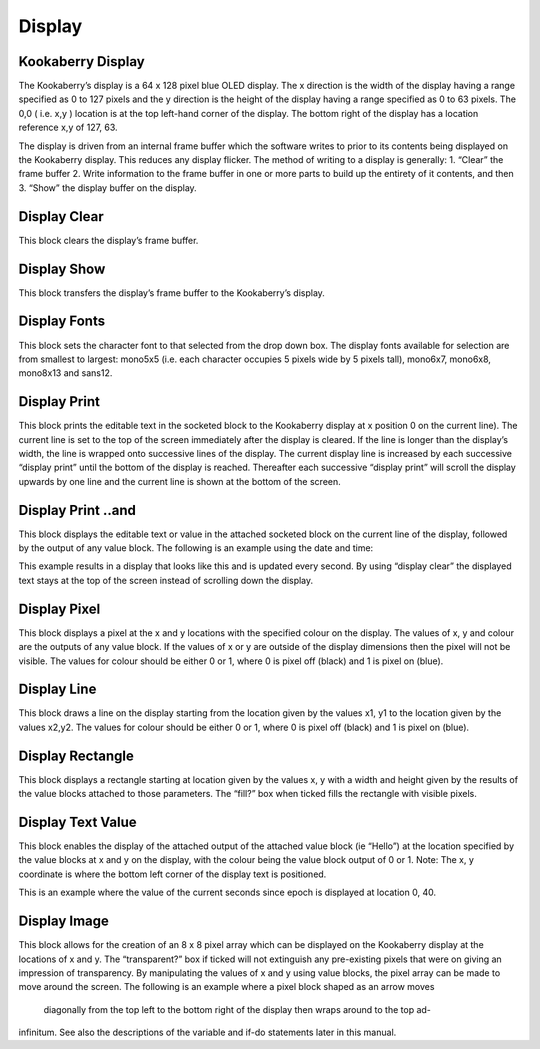 Display
=======

Kookaberry Display
------------------

The Kookaberry’s display is a 64 x 128 pixel blue OLED display.  The x direction is the width of the 
display having a range specified as 0 to 127 pixels and the y direction is the height of the display having a range specified as 0 to 63 pixels.  The 0,0 ( i.e. x,y )  location is at the top left-hand corner of the display.  The bottom right of the display has a location reference x,y of 127, 63.

The display is driven from an internal frame buffer which the software writes to prior to its 
contents being displayed on the Kookaberry display.  This reduces any display flicker.  The method of writing to a display is generally:
1.	“Clear” the frame buffer
2.	Write information to the frame buffer in one or more parts to build up the entirety of it contents, and then
3.	“Show” the display buffer on the display.






 
Display Clear
-------------
 
This block clears the display’s frame buffer.

Display Show
------------
 
This block transfers the display’s frame buffer to the Kookaberry’s display.

Display Fonts
-------------
 
This block sets the character font to that selected from the drop down box.  The display fonts 
available for selection are from smallest to largest: mono5x5 (i.e. each character occupies 5  pixels wide by 5 pixels tall), mono6x7, mono6x8, mono8x13 and sans12.






Display Print
-------------

 
This block prints the editable text in the socketed block to the Kookaberry display at x position 0 
on the current line).  The current line is set to the top of the screen immediately after the display 
is cleared. If the line is longer than the display’s width, the line is wrapped onto 
successive lines of the display. The current display line is increased by each successive “display 
print” until the bottom of the display is reached.  Thereafter each successive “display print” will 
scroll the display upwards by one line and the current line is shown at the bottom of the screen.

Display Print ..and
-------------------
 
This block displays the editable text or value in the attached socketed block on the current line 
of the display, followed by the output of any value block.
The following is an example using the date and time:
 
This example results in a display that looks like this and is updated every second.  By using 
“display clear” the displayed text stays at the top of the screen instead of scrolling down the 
display.

 






Display Pixel
-------------
 
This block displays a pixel at the x and y locations with the specified colour on the display.  The 
values of x, y and colour are the outputs of any value block.  If the values of x or y are outside of 
the display dimensions then the pixel will not be visible.  The values for colour should be either 0 
or 1, where 0 is pixel off (black) and 1 is pixel on (blue).

Display Line
------------

 

This block draws a line on the display starting from the location given by the values x1, y1 to the 
location given by the values x2,y2.  The values for colour should be either 0 or 1, where 0 is pixel 
off (black) and 1 is pixel on (blue).


Display Rectangle
-----------------

 


This block displays a rectangle starting at location given by the values  x, y  with a width and 
height given by the results of the value blocks attached to those parameters.
The “fill?” box when ticked fills the rectangle with visible pixels.




Display Text Value
------------------

 

This block enables the display of the attached output of the attached value block (ie “Hello”) at 
the location specified by the value blocks at x and y on the display, with the colour being the 
value block output of 0 or 1.
Note:    The x, y coordinate is where the bottom left corner of the display text is positioned.

This is an example where the value of the current seconds since epoch is displayed at location 0, 
40.

 
 









Display Image
-------------

 
This block allows for the creation of an 8 x 8 pixel array which can be displayed on the 
Kookaberry display at the locations of x and y.
The “transparent?” box if ticked will not extinguish any pre-existing pixels that were on giving an 
impression of transparency.
By manipulating the values of x and y using value blocks, the pixel array can be made to move 
around the screen.  The following is an example where a pixel block shaped as an arrow moves
 diagonally from the top left to the bottom right of the display then wraps around to the top ad-
infinitum.  See also the descriptions of the variable and if-do statements later in this manual.

 

 
